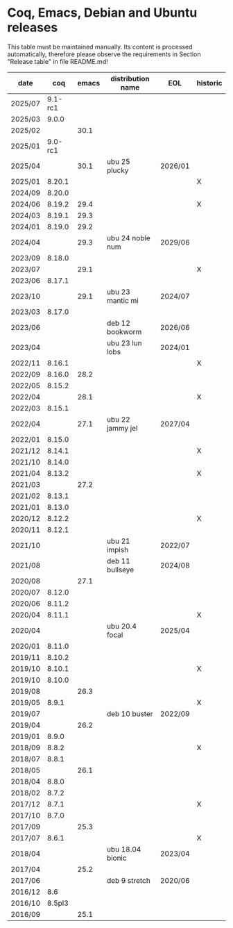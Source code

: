 # This file is part of Proof General.
# 
# Copyright 2024  Hendrik Tews
# 
# Authors:   Hendrik Tews
# 
# SPDX-License-Identifier: GPL-3.0-or-later

* Coq, Emacs, Debian and Ubuntu releases
  This table must be maintained manually. Its content is processed
  automatically, therefore please observe the requirements in Section
  "Release table" in file README.md!

| date    |     coq | emacs | distribution name | EOL      | historic |
|---------+---------+-------+-------------------+----------+----------|
| 2025/07 | 9.1-rc1 |       |                   |          |          |
| 2025/03 |   9.0.0 |       |                   |          |          |
| 2025/02 |         |  30.1 |                   |          |          |
| 2025/01 | 9.0-rc1 |       |                   |          |          |
| 2025/04 |         |  30.1 | ubu 25 plucky     | 2026/01  |          |
| 2025/01 |  8.20.1 |       |                   |          | X        |
| 2024/09 |  8.20.0 |       |                   |          |          |
| 2024/06 |  8.19.2 |  29.4 |                   |          | X        |
| 2024/03 |  8.19.1 |  29.3 |                   |          |          |
| 2024/01 |  8.19.0 |  29.2 |                   |          |          |
| 2024/04 |         |  29.3 | ubu 24 noble num  | 2029/06  |          |
| 2023/09 |  8.18.0 |       |                   |          |          |
| 2023/07 |         |  29.1 |                   |          | X        |
| 2023/06 |  8.17.1 |       |                   |          |          |
| 2023/10 |         |  29.1 | ubu 23 mantic mi  | 2024/07  |          |
| 2023/03 |  8.17.0 |       |                   |          |          |
| 2023/06 |         |       | deb 12 bookworm   | 2026/06  |          |
| 2023/04 |         |       | ubu 23 lun lobs   | 2024/01  |          |
| 2022/11 |  8.16.1 |       |                   |          | X        |
| 2022/09 |  8.16.0 |  28.2 |                   |          |          |
| 2022/05 |  8.15.2 |       |                   |          |          |
| 2022/04 |         |  28.1 |                   |          | X        |
| 2022/03 |  8.15.1 |       |                   |          |          |
| 2022/04 |         |  27.1 | ubu 22 jammy jel  | 2027/04  |          |
| 2022/01 |  8.15.0 |       |                   |          |          |
| 2021/12 |  8.14.1 |       |                   |          | X        |
| 2021/10 |  8.14.0 |       |                   |          |          |
| 2021/04 |  8.13.2 |       |                   |          | X        |
| 2021/03 |         |  27.2 |                   |          |          |
| 2021/02 |  8.13.1 |       |                   |          |          |
| 2021/01 |  8.13.0 |       |                   |          |          |
| 2020/12 |  8.12.2 |       |                   |          | X        |
| 2020/11 |  8.12.1 |       |                   |          |          |
| 2021/10 |         |       | ubu 21 impish     | 2022/07  |          |
| 2021/08 |         |       | deb 11 bullseye   | 2024/08  |          |
| 2020/08 |         |  27.1 |                   |          |          |
| 2020/07 |  8.12.0 |       |                   |          |          |
| 2020/06 |  8.11.2 |       |                   |          |          |
| 2020/04 |  8.11.1 |       |                   |          | X        |
| 2020/04 |         |       | ubu 20.4 focal    | 2025/04  |          |
| 2020/01 |  8.11.0 |       |                   |          |          |
| 2019/11 |  8.10.2 |       |                   |          |          |
| 2019/10 |  8.10.1 |       |                   |          | X        |
| 2019/10 |  8.10.0 |       |                   |          |          |
| 2019/08 |         |  26.3 |                   |          |          |
| 2019/05 |   8.9.1 |       |                   |          | X        |
| 2019/07 |         |       | deb 10 buster     | 2022/09  |          |
| 2019/04 |         |  26.2 |                   |          |          |
| 2019/01 |   8.9.0 |       |                   |          |          |
| 2018/09 |   8.8.2 |       |                   |          | X        |
| 2018/07 |   8.8.1 |       |                   |          |          |
| 2018/05 |         |  26.1 |                   |          |          |
| 2018/04 |   8.8.0 |       |                   |          |          |
| 2018/02 |   8.7.2 |       |                   |          |          |
| 2017/12 |   8.7.1 |       |                   |          | X        |
| 2017/10 |   8.7.0 |       |                   |          |          |
| 2017/09 |         |  25.3 |                   |          |          |
| 2017/07 |   8.6.1 |       |                   |          | X        |
| 2018/04 |         |       | ubu 18.04 bionic  | 2023/04  |          |
| 2017/04 |         |  25.2 |                   |          |          |
| 2017/06 |         |       | deb 9 stretch     | 2020/06  |          |
| 2016/12 |     8.6 |       |                   |          |          |
| 2016/10 |  8.5pl3 |       |                   |          |          |
| 2016/09 |         |  25.1 |                   |          |          |
